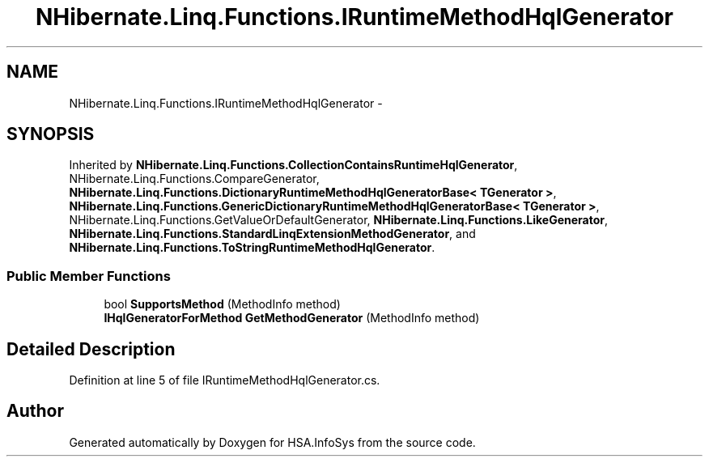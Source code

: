 .TH "NHibernate.Linq.Functions.IRuntimeMethodHqlGenerator" 3 "Fri Jul 5 2013" "Version 1.0" "HSA.InfoSys" \" -*- nroff -*-
.ad l
.nh
.SH NAME
NHibernate.Linq.Functions.IRuntimeMethodHqlGenerator \- 
.SH SYNOPSIS
.br
.PP
.PP
Inherited by \fBNHibernate\&.Linq\&.Functions\&.CollectionContainsRuntimeHqlGenerator\fP, NHibernate\&.Linq\&.Functions\&.CompareGenerator, \fBNHibernate\&.Linq\&.Functions\&.DictionaryRuntimeMethodHqlGeneratorBase< TGenerator >\fP, \fBNHibernate\&.Linq\&.Functions\&.GenericDictionaryRuntimeMethodHqlGeneratorBase< TGenerator >\fP, NHibernate\&.Linq\&.Functions\&.GetValueOrDefaultGenerator, \fBNHibernate\&.Linq\&.Functions\&.LikeGenerator\fP, \fBNHibernate\&.Linq\&.Functions\&.StandardLinqExtensionMethodGenerator\fP, and \fBNHibernate\&.Linq\&.Functions\&.ToStringRuntimeMethodHqlGenerator\fP\&.
.SS "Public Member Functions"

.in +1c
.ti -1c
.RI "bool \fBSupportsMethod\fP (MethodInfo method)"
.br
.ti -1c
.RI "\fBIHqlGeneratorForMethod\fP \fBGetMethodGenerator\fP (MethodInfo method)"
.br
.in -1c
.SH "Detailed Description"
.PP 
Definition at line 5 of file IRuntimeMethodHqlGenerator\&.cs\&.

.SH "Author"
.PP 
Generated automatically by Doxygen for HSA\&.InfoSys from the source code\&.

